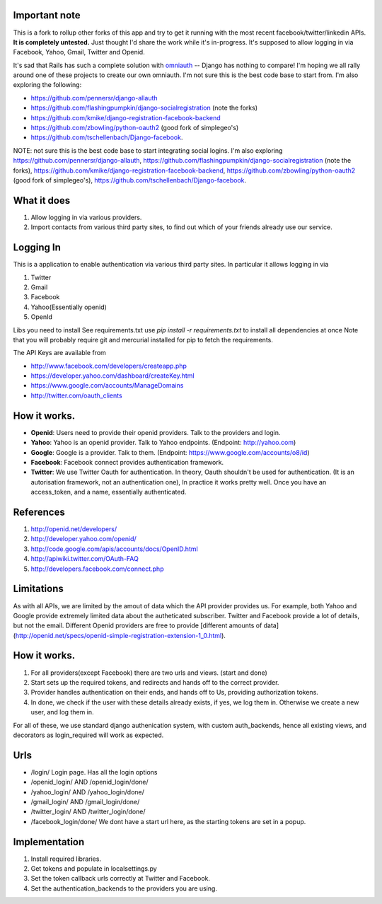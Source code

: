 Important note
--------------
This is a fork to rollup other forks of this app and try to get it running with the most recent facebook/twitter/linkedin APIs. **It is completely untested.**  Just thought I'd share the work while it's in-progress. It's supposed to allow logging in via Facebook, Yahoo, Gmail, Twitter and Openid.

It's sad that Rails has such a complete solution with `omniauth <https://github.com/intridea/omniauth/wiki>`_ -- Django has nothing to compare! I'm hoping we all rally around one of these projects to create our own omniauth. I'm not sure this is the best code base to start from. I'm also exploring the following:

* https://github.com/pennersr/django-allauth
* https://github.com/flashingpumpkin/django-socialregistration (note the forks) 
* https://github.com/kmike/django-registration-facebook-backend
* https://github.com/zbowling/python-oauth2 (good fork of simplegeo's) 
* https://github.com/tschellenbach/Django-facebook. 


NOTE: not sure this is the best code base to start integrating social logins. I'm also exploring https://github.com/pennersr/django-allauth, https://github.com/flashingpumpkin/django-socialregistration (note the forks), https://github.com/kmike/django-registration-facebook-backend, https://github.com/zbowling/python-oauth2 (good fork of simplegeo's), https://github.com/tschellenbach/Django-facebook. 

What it does
------------

#. Allow logging in via various providers.
#. Import contacts from various third party sites, to find out which of your
   friends already use our service.

Logging In
----------

This is a application to enable authentication via various third party sites.
In particular it allows logging in via

#. Twitter
#. Gmail
#. Facebook
#. Yahoo(Essentially openid)
#. OpenId

Libs you need to install
See requirements.txt
use `pip install -r requirements.txt` to install all dependencies at once
Note that you will probably require git and mercurial installed for pip to
fetch the requirements.

The API Keys are available from

* http://www.facebook.com/developers/createapp.php 
* https://developer.yahoo.com/dashboard/createKey.html
* https://www.google.com/accounts/ManageDomains
* http://twitter.com/oauth_clients 

How it works.
--------------

* **Openid**: Users need to provide their openid providers. Talk to the providers and
  login.
* **Yahoo**: Yahoo is an openid provider. Talk to Yahoo endpoints. (Endpoint: http://yahoo.com)
* **Google**: Google is a provider. Talk to them. (Endpoint: https://www.google.com/accounts/o8/id)
* **Facebook**: Facebook connect provides authentication framework.
* **Twitter**: We use Twitter Oauth for authentication. In theory, Oauth shouldn't be
  used for authentication. (It is an autorisation framework, not an authentication one),
  In practice it works pretty well. Once you have an access_token, and a name, essentially
  authenticated.

References
----------

#. http://openid.net/developers/
#. http://developer.yahoo.com/openid/
#. http://code.google.com/apis/accounts/docs/OpenID.html
#. http://apiwiki.twitter.com/OAuth-FAQ
#. http://developers.facebook.com/connect.php

Limitations
------------

As with all APIs, we are limited by the amout of data which the API provider
provides us. For example, both Yahoo and Google provide extremely limited data
about the autheticated subscriber. Twitter and Facebook provide a lot of details,
but not the email. Different Openid providers are free to provide [different
amounts of data](http://openid.net/specs/openid-simple-registration-extension-1_0.html).

How it works.
--------------

#. For all providers(except Facebook) there are two urls and views. (start and done)
#. Start sets up the required tokens, and redirects and hands off to the correct
   provider.
#. Provider handles authentication on their ends, and hands off to Us, providing
   authorization tokens.
#. In done, we check if the user with these details already exists, if yes, we
   log them in. Otherwise we create a new user, and log them in.

For all of these, we use standard django authenication system, with custom
auth_backends, hence all existing views, and decorators as login_required
will work as expected.

Urls
-----

* /login/ Login page. Has all the login options
* /openid_login/ AND /openid_login/done/
* /yahoo_login/ AND /yahoo_login/done/
* /gmail_login/ AND /gmail_login/done/
* /twitter_login/ AND /twitter_login/done/
* /facebook_login/done/ We dont have a start url here, as the starting tokens are
  set in a popup.

Implementation
---------------

#. Install required libraries.
#. Get tokens and populate in localsettings.py
#. Set the token callback urls correctly at Twitter and Facebook.
#. Set the authentication_backends to the providers you are using.
